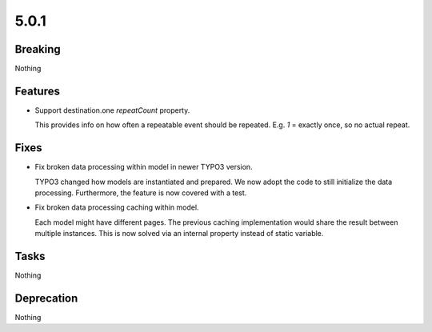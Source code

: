 5.0.1
=====

Breaking
--------

Nothing

Features
--------

* Support destination.one `repeatCount` property.

  This provides info on how often a repeatable event should be repeated.
  E.g. `1` = exactly once, so no actual repeat.

Fixes
-----

* Fix broken data processing within model in newer TYPO3 version.

  TYPO3 changed how models are instantiated and prepared.
  We now adopt the code to still initialize the data processing.
  Furthermore, the feature is now covered with a test.

* Fix broken data processing caching within model.

  Each model might have different pages.
  The previous caching implementation would share the result between multiple
  instances.
  This is now solved via an internal property instead of static variable.

Tasks
-----

Nothing

Deprecation
-----------

Nothing
